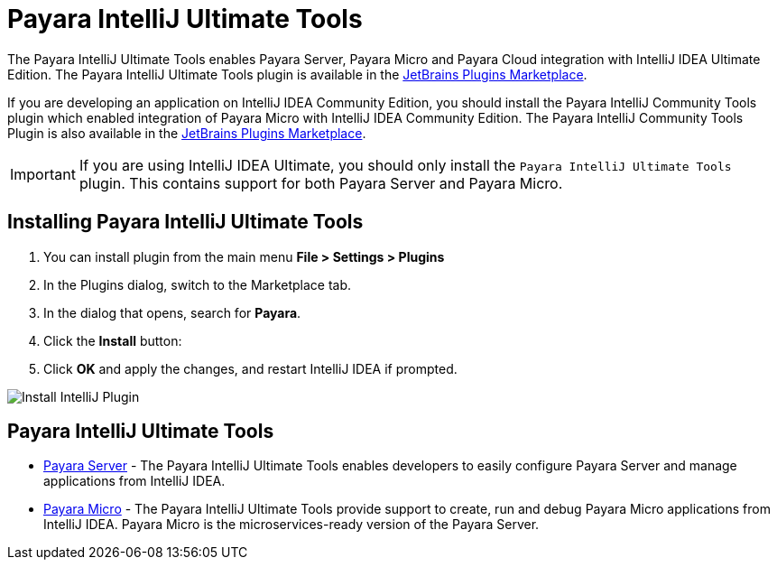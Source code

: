 = Payara IntelliJ Ultimate Tools

The Payara IntelliJ Ultimate Tools enables Payara Server, Payara Micro and Payara Cloud integration with IntelliJ IDEA Ultimate Edition. The Payara IntelliJ Ultimate Tools plugin is available in the https://plugins.jetbrains.com/plugin/15114-payara-platform-tools[JetBrains Plugins Marketplace].

If you are developing an application on IntelliJ IDEA Community Edition, you should install the Payara IntelliJ Community Tools plugin which enabled integration of Payara Micro with IntelliJ IDEA Community Edition. The Payara IntelliJ Community Tools Plugin is also available in the https://plugins.jetbrains.com/plugin/15445-payara-micro-community-tools[JetBrains Plugins Marketplace].

IMPORTANT: If you are using IntelliJ IDEA Ultimate, you should only install the `Payara IntelliJ Ultimate Tools` plugin. This contains support for both Payara Server and Payara Micro.

[[installing-plugin]]
== Installing Payara IntelliJ Ultimate Tools

. You can install plugin from the main menu *File > Settings > Plugins*
. In the Plugins dialog, switch to the Marketplace tab.
. In the dialog that opens, search for *Payara*.
. Click the *Install* button:
. Click *OK* and apply the changes, and restart IntelliJ IDEA if prompted.

image:intellij-plugin/install-plugin.png[Install IntelliJ Plugin]

[[intellij-tools]]
== Payara IntelliJ Ultimate Tools

* xref:Technical Documentation/Ecosystem/IDE Integration/IntelliJ Plugin/Payara Server.adoc[Payara Server] - The Payara IntelliJ Ultimate Tools enables developers to easily configure Payara Server and manage applications from IntelliJ IDEA.
* xref:Technical Documentation/Ecosystem/IDE Integration/IntelliJ Plugin/Payara Micro.adoc[Payara Micro] - The Payara IntelliJ Ultimate Tools provide support to create, run and debug Payara Micro applications from IntelliJ IDEA. Payara Micro is the microservices-ready version of the Payara Server.
